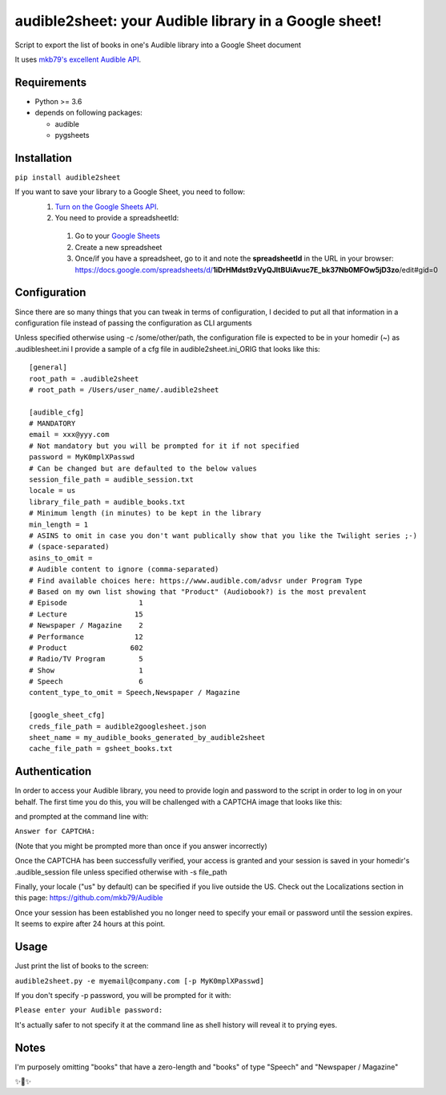 audible2sheet: your Audible library in a Google sheet!
======================================================

Script to export the list of books in one's Audible library into a Google Sheet document

It uses `mkb79's excellent Audible API <https://github.com/mkb79/Audible>`_.

Requirements
------------

- Python >= 3.6
- depends on following packages:

  - audible
  - pygsheets

Installation
------------
``pip install audible2sheet``

If you want to save your library to a Google Sheet, you need to follow:
 #. `Turn on the Google Sheets API <https://developers.google.com/sheets/api/quickstart/python#step_1_turn_on_the>`_.
 #. You need to provide a spreadsheetId:
   
   #. Go to your `Google Sheets <https://docs.google.com/spreadsheets/u/0/>`_
   #. Create a new spreadsheet
   #. Once/if you have a spreadsheet, go to it and note the **spreadsheetId** in the URL in your browser:
      https://docs.google.com/spreadsheets/d/**1iDrHMdst9zVyQJltBUiAvuc7E_bk37Nb0MFOw5jD3zo**/edit#gid=0

Configuration
--------------
Since there are so many things that you can tweak in terms of configuration, I decided to put all that information in a configuration file instead of passing the configuration as CLI arguments

Unless specified otherwise using -c /some/other/path, the configuration file is expected to be in your homedir (~) as .audiblesheet.ini
I provide a sample of a cfg file in audible2sheet.ini_ORIG that looks like this::

    [general]
    root_path = .audible2sheet
    # root_path = /Users/user_name/.audible2sheet

    [audible_cfg]
    # MANDATORY
    email = xxx@yyy.com
    # Not mandatory but you will be prompted for it if not specified
    password = MyK0mplXPasswd
    # Can be changed but are defaulted to the below values
    session_file_path = audible_session.txt
    locale = us
    library_file_path = audible_books.txt
    # Minimum length (in minutes) to be kept in the library
    min_length = 1
    # ASINS to omit in case you don't want publically show that you like the Twilight series ;-)
    # (space-separated)
    asins_to_omit =
    # Audible content to ignore (comma-separated)
    # Find available choices here: https://www.audible.com/advsr under Program Type
    # Based on my own list showing that "Product" (Audiobook?) is the most prevalent
    # Episode                 1
    # Lecture                15
    # Newspaper / Magazine    2
    # Performance            12
    # Product               602
    # Radio/TV Program        5
    # Show                    1
    # Speech                  6
    content_type_to_omit = Speech,Newspaper / Magazine
    
    [google_sheet_cfg]
    creds_file_path = audible2googlesheet.json
    sheet_name = my_audible_books_generated_by_audible2sheet
    cache_file_path = gsheet_books.txt

Authentication
--------------
In order to access your Audible library, you need to provide login and password to the script in order to log in on your behalf.
The first time you do this, you will be challenged with a CAPTCHA image that looks like this:

.. image:: captcha_sample.png

and prompted at the command line with:

``Answer for CAPTCHA:``
   
(Note that you might be prompted more than once if you answer incorrectly)

Once the CAPTCHA has been successfully verified, your access is granted and your session is saved in your homedir's .audible_session file unless specified otherwise with -s file_path

Finally, your locale ("us" by default) can be specified if you live outside the US.
Check out the Localizations section in this page: https://github.com/mkb79/Audible

Once your session has been established you no longer need to specify your email or password until the session expires. It seems to expire after 24 hours at this point.


Usage
-----
Just print the list of books to the screen:

``audible2sheet.py -e myemail@company.com [-p MyK0mplXPasswd]``

If you don't specify -p password, you will be prompted for it with:

``Please enter your Audible password:``

It's actually safer to not specify it at the command line as shell history will reveal it to prying eyes.
  

Notes
-----
I'm purposely omitting "books" that have a zero-length and "books" of type "Speech" and "Newspaper / Magazine"

✨🍰✨
